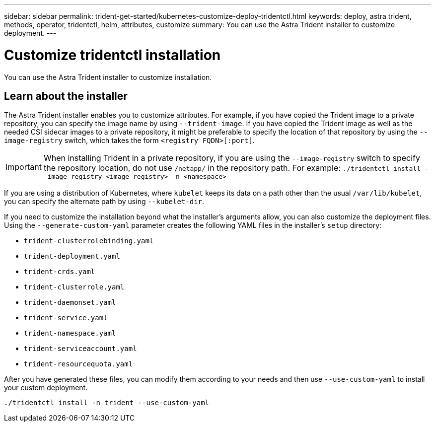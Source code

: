 ---
sidebar: sidebar
permalink: trident-get-started/kubernetes-customize-deploy-tridentctl.html
keywords: deploy, astra trident, methods, operator, tridentctl, helm, attributes, customize
summary: You can use the Astra Trident installer to customize deployment. 
---

= Customize tridentctl installation
:hardbreaks:
:icons: font
:imagesdir: ../media/

[.lead]
You can use the Astra Trident installer to customize installation. 

== Learn about the installer
The Astra Trident installer enables you to customize attributes. For example, if you have copied the Trident image to a private repository, you can specify the image name by using `--trident-image`. If you have copied the Trident image as well as the needed CSI sidecar images to a private repository, it might be preferable to specify the location of that repository by using the `--image-registry` switch, which takes the form `<registry FQDN>[:port]`.

IMPORTANT: When installing Trident in a private repository, if you are using the `--image-registry` switch to specify the repository location, do not use `/netapp/` in the repository path. For example: `./tridentctl install --image-registry <image-registry> -n <namespace>`


If you are using a distribution of Kubernetes, where `kubelet` keeps its data on a path other than the usual `/var/lib/kubelet`, you can specify the alternate path by using `--kubelet-dir`.

If you need to customize the installation beyond what the installer's arguments allow, you can also customize the deployment files. Using the `--generate-custom-yaml` parameter creates the following YAML files in the installer's `setup` directory:

* `trident-clusterrolebinding.yaml`
* `trident-deployment.yaml`
* `trident-crds.yaml`
* `trident-clusterrole.yaml`
* `trident-daemonset.yaml`
* `trident-service.yaml`
* `trident-namespace.yaml`
* `trident-serviceaccount.yaml`
* `trident-resourcequota.yaml`

After you have generated these files, you can modify them according to your needs and then use `--use-custom-yaml` to install your custom deployment.
----
./tridentctl install -n trident --use-custom-yaml
----
